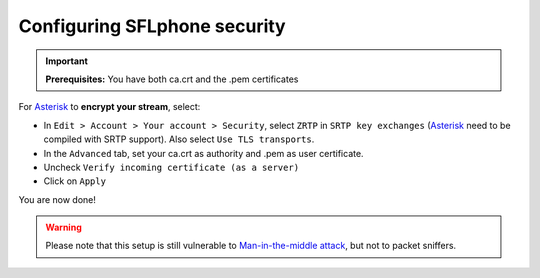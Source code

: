 .. _configuringsflphonesecurity:

Configuring SFLphone security
============================

.. important::

 **Prerequisites:** You have both ca.crt and the .pem certificates

For `Asterisk <http://asterisk.org>`_ to **encrypt your stream**, select:

* In ``Edit > Account > Your account > Security``, select ``ZRTP`` in ``SRTP key exchanges`` (`Asterisk <http://asterisk.org>`_ need to be compiled with SRTP support). Also select ``Use TLS transports``.
 
* In the ``Advanced`` tab, set your ca.crt as authority and .pem as user certificate.
* Uncheck ``Verify incoming certificate (as a server)``
 
* Click on ``Apply``
 
You are now done!


.. warning::
 
 Please note that this setup is still vulnerable to `Man-in-the-middle attack <http://en.wikipedia.org/wiki/Man-in-the-middle_attack>`_, but not to packet sniffers.
